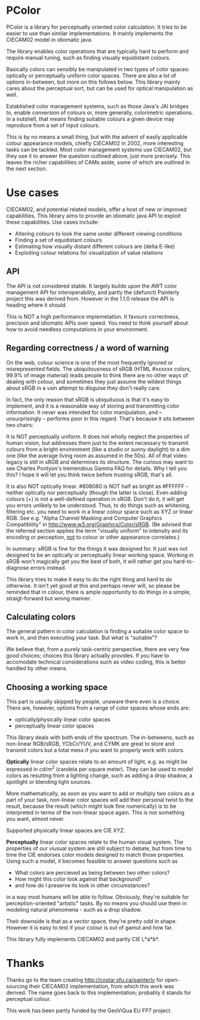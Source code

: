 * PColor

PColor is a library for perceptually oriented color calculation. It tries
to be easier to use than similar implementations. It mainly implements
the CIECAM02 model in idiomatic java.

The library enables color operations that are typically hard to
perform and require manual tuning, such as finding visually
equidistant colours.

Basically colors can sensibly be manipulated in two types of color
spaces: optically or perceptually uniform color spaces. There are also
a lot of options in-between, but more on this follows below. This
library mainly cares about the perceptual sort, but can be used for
optical manipulation as well.
   
Established color management systems, such as those Java's JAI bridges
to, enable conversion of colours or, more generally, colorimetric
operations. In a nutshell, that means finding suitable colours a given
device may reproduce from a set of input colours.

This is by no means a small thing, but with the advent of easily
applicable colour appearance models, chiefly CIECAM02 in 2002, more
interesting tasks can be tackled. Most color management systems use
CIECAM02, but they use it to answer the question outlined above, just
more precisely. This leaves the richer capabilities of CAMs aside, some of
which are outlined in the next section.

* Use cases
  CIECAM02, and potential related models, offer a host of new or improved
  capabilities. This library aims to provide an idiomatic java API to
  exploit these capabilities. Use cases include:
  - Altering colours to look the same under different viewing conditions
  - Finding a set of equidistant colours
  - Estimating how visually distant different colours are (delta E-like)
  - Exploiting colour relations for visualization of value relations

** API   
   The API is not considered stable. It largely builds upon the AWT
   color management API for interoperability, and partly the (defunct)
   Painterly project this was derived from. However in the 1.1.0 release
   the API is heading where it should.

   This is NOT a high performance implemetation. It favours
   correctness, precision and idiomatic APIs over speed. You need to
   think yourself about how to avoid needless computations in your
   environment.
** Regarding correctness / a word of warning
   On the web, colour science is one of the most frequently ignored
   or misrepresented fields. The ubiquitousness of sRGB (HTML #xxxxxx
   colors, 99.9% of image material) leads people to think there are
   no other ways of dealing with colour, and sometimes they just
   assume the wildest things about sRGB in a vain attempt to
   disguise they don't really care.

   In fact, the only reason that sRGB is ubiquituous is that it's
   easy to implement, and it is a reasonable way of storing and
   transmitting color information. It never was intended for color
   manipulation, and -- unsurprisingly -- performs poor in this
   regard. That's because it sits between two chairs:

   It is NOT perceptually uniform. It does not wholly neglect the
   properties of human vision, but addresses them just to the extent
   necessary to transmit colours from a bright environment (like a
   studio or sunny daylight) to a dim one (like the average living
   room as assumed in the 50s). All of that video legacy is
   still in sRGB and determines its structure. The curious may want to
   see Charles Pontyon's tremendous Gamma FAQ for details. Why I tell
   you this? I hope it will let you think twice before trusting sRGB,
   that's all.

   It is also NOT optically linear. #808080 is NOT half as bright as
   #FFFFFF - neither optically nor perceptually (though the latter is
   close). Even adding colours (+) is not a well-defined operation in
   sRGB. Don't do it, it will get you errors unlikely to be
   understood. Thus, to do things such as whitening, filtering
   etc. you need to work in a linear colour space such as XYZ or
   linear RGB. See e.g. "Alpha Channel Masking and Computer Graphics
   Compatibility" in [[http://www.w3.org/Graphics/Color/sRGB]].  (Be
   advised that the referred section applies the term "visually
   uniform" to intensity and its encoding or perception, _not_ to
   colour or other appearance correlates.)

   In summary: sRGB is fine for the things it was designed for. It
   just was not designed to be an optically or perceptually linear
   working space. Working in sRGB won't magically get you the best of
   both, it will rather get you hard-to-diagnose errors instead.

   This library tries to make it easy to do the right thing and hard
   to do otherwise. It isn't yet good at this and perhaps never will,
   so please be reminded that in colour, there is ample opportunity
   to do things in a simple, straigt-forward but wrong manner.

** Calculating colors

The general pattern in color calculation is finding a suitable color space
to work in, and then executing your task. But what is "suitable"?

We believe that, from a purely task-centric perspective, there are
very few good choices; choices this library actually provides. If you
have to accomodate technical considerations such as video coding, this
is better handled by other means.

** Choosing a working space
This part is usually skipped by people, unaware there even is a
choice. There are, however, options from a range of color spaces whose
ends are:
- optically/physically linear color spaces
- perceptually linear color spaces

This library deals with both ends of the spectrum. The in-betweens,
such as non-linear RGB/sRGB, YCbCr/YUV, and CYMK are great to store
and transmit colors but a total mess if you want to properly work with
colors.

*Optically* linear color spaces relate to an amount of light, e.g. as
might be expressed in cd/m^2 (candela per square meter). They can be
used to model colors as resulting from a lighting change, such as
adding a drop shadow, a spotlight or blending light sources.

More mathematically, as soon as you want to add or multiply two colors
as a part of your task, non-linear color spaces will add their
personal twist to the result, because the result (which might look
fine numerically) is to be interpreted in terms of the non-linear
space again. This is not something you want, almost never.

Supported physically linear spaces are CIE XYZ.

*Perceptually* linear color spaces relate to the human visual
system. The properties of our viusual system are still subject to
debate, but from time to time the CIE endorses color models designed
to match those properties. Using such a model, it becomes feasible to
answer questions such as
- What colors are percieved as being between two other colors?
- How might this color look against that background?
- and how do I preserve its look in other circumstances?
in a way most humans will be able to follow. Obviously, they're
suitable for perception-oriented "artistic" tasks. By no means you
should use them in modeling natural phenomena - such as a drop shadow.

Their downside is that as a vector space, they're pretty odd in shape.
However it is easy to test if your colour is out of gamut and how far.

This library fully implements CIECAM02 and partly CIE L*a*b*.

* Thanks
Thanks go to the team creating http://costar.sfu.ca/painterly for
open-sourcing their CIECAM02 implementation, from which this work was
derived. The name goes back to this implementation; probably it stands
for perceptual colour.

This work has been partly funded by the GeoViQua EU FP7 project.
